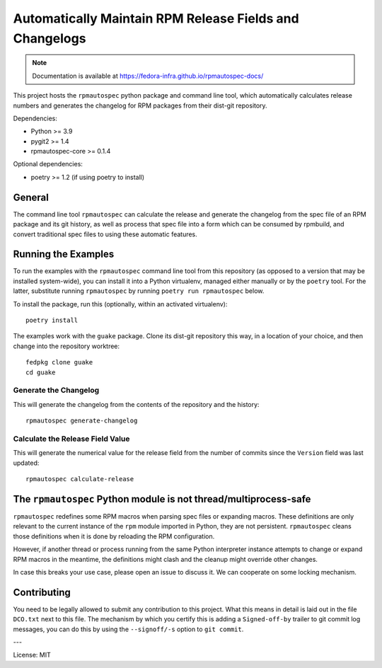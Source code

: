 Automatically Maintain RPM Release Fields and Changelogs
========================================================

.. note::

   Documentation is available at
   https://fedora-infra.github.io/rpmautospec-docs/

This project hosts the ``rpmautospec`` python package and command line tool, which automatically
calculates release numbers and generates the changelog for RPM packages from their dist-git
repository.

Dependencies:

* Python >= 3.9
* pygit2 >= 1.4
* rpmautospec-core >= 0.1.4

Optional dependencies:

* poetry >= 1.2 (if using poetry to install)

General
-------

The command line tool ``rpmautospec`` can calculate the release and generate the changelog from the
spec file of an RPM package and its git history, as well as process that spec file into a form which
can be consumed by rpmbuild, and convert traditional spec files to using these automatic features.


Running the Examples
--------------------

To run the examples with the ``rpmautospec`` command line tool from this repository (as opposed to a
version that may be installed system-wide), you can install it into a Python virtualenv, managed
either manually or by the ``poetry`` tool. For the latter, substitute running ``rpmautospec`` by
running ``poetry run rpmautospec`` below.

To install the package, run this (optionally, within an activated virtualenv)::

  poetry install

The examples work with the ``guake`` package. Clone its dist-git repository this way, in a location
of your choice, and then change into the repository worktree::

  fedpkg clone guake
  cd guake


Generate the Changelog
^^^^^^^^^^^^^^^^^^^^^^

This will generate the changelog from the contents of the repository and the history::

  rpmautospec generate-changelog


Calculate the Release Field Value
^^^^^^^^^^^^^^^^^^^^^^^^^^^^^^^^^

This will generate the numerical value for the release field from the number of commits since the
``Version`` field was last updated::

  rpmautospec calculate-release


The ``rpmautospec`` Python module is not thread/multiprocess-safe
-----------------------------------------------------------------

``rpmautospec`` redefines some RPM macros when parsing spec files or expanding macros.  These
definitions are only relevant to the current instance of the ``rpm`` module imported in Python, they
are not persistent.  ``rpmautospec`` cleans those definitions when it is done by reloading the RPM
configuration.

However, if another thread or process running from the same Python interpreter instance
attempts to change or expand RPM macros in the meantime, the definitions might
clash and the cleanup might override other changes.

In case this breaks your use case, please open an issue to discuss it.
We can cooperate on some locking mechanism.


Contributing
------------

You need to be legally allowed to submit any contribution to this project. What this
means in detail is laid out in the file ``DCO.txt`` next to this file. The mechanism by which you
certify this is adding a ``Signed-off-by`` trailer to git commit log messages, you can do this by
using the ``--signoff/-s`` option to ``git commit``.


---

License: MIT
